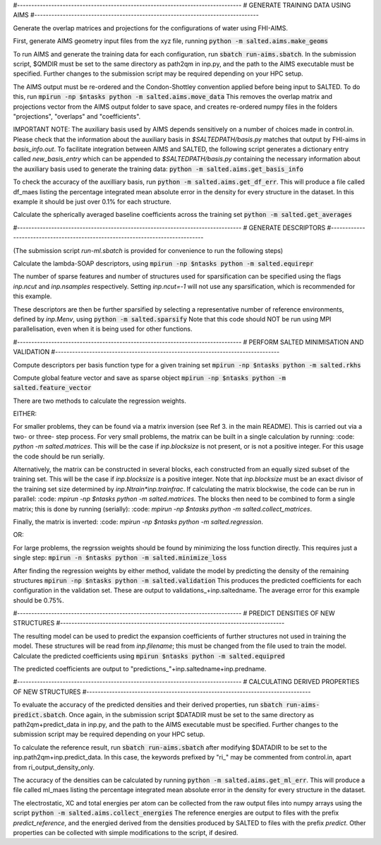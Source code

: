 #-------------------------------------------------------------------------------
# GENERATE TRAINING DATA USING AIMS
#-------------------------------------------------------------------------------

Generate the overlap matrices and projections for the configurations of water using FHI-AIMS.

First, generate AIMS geometry input files from the xyz file, running
:code:`python -m salted.aims.make_geoms`

To run AIMS and generate the training data for each configuration, run
:code:`sbatch run-aims.sbatch`.
In the submission script, $QMDIR must be set to the same directory as path2qm in inp.py, and the path to the AIMS executable must be specified. Further changes to the submission script may be required depending on your HPC setup.

The AIMS output must be re-ordered and the Condon-Shottley convention applied before being input to SALTED. To do this, run
:code:`mpirun -np $ntasks python -m salted.aims.move_data`
This removes the overlap matrix and projections vector from the AIMS output folder to save space, and creates re-ordered numpy files in the folders "projections", "overlaps" and "coefficients".

IMPORTANT NOTE: The auxiliary basis used by AIMS depends sensitively on a number of choices made in control.in. Please check that the information about the auxiliary basis in `$SALTEDPATH/basis.py` matches that output by FHI-aims in `basis_info.out`. To facilitate integration between AIMS and SALTED, the following script generates a dictionary entry called `new_basis_entry` which can be appended to `$SALTEDPATH/basis.py` containing the necessary information about the auxiliary basis used to generate the training data:
:code:`python -m salted.aims.get_basis_info`

To check the accuracy of the auxilliary basis, run :code:`python -m salted.aims.get_df_err`. This will produce a file called df_maes listing the percentage integrated mean absolute error in the density for every structure in the dataset. In this example it should be just over 0.1% for each structure.

Calculate the spherically averaged baseline coefficients across the training set
:code:`python -m salted.get_averages`

#-------------------------------------------------------------------------------
# GENERATE DESCRIPTORS
#-------------------------------------------------------------------------------

(The submission script `run-ml.sbatch` is provided for convenience to run the following steps)

Calculate the lambda-SOAP descriptors, using
:code:`mpirun -np $ntasks python -m salted.equirepr`

The number of sparse features and number of structures used for sparsification can be specified using the flags `inp.ncut` and `inp.nsamples` respectively. Setting `inp.ncut=-1` will not use any sparsification, which is recommended for this example.

These descriptors are then be further sparsified by selecting a representative number of reference environments, defined by `inp.Menv`, using
:code:`python -m salted.sparsify`
Note that this code should NOT be run using MPI parallelisation, even when it is being used for other functions.

#-------------------------------------------------------------------------------
# PERFORM SALTED MINIMISATION AND VALIDATION
#-------------------------------------------------------------------------------

Compute descriptors per basis function type for a given training set
:code:`mpirun -np $ntasks python -m salted.rkhs`

Compute global feature vector and save as sparse object 
:code:`mpirun -np $ntasks python -m salted.feature_vector`

There are two methods to calculate the regression weights. 

EITHER:

For smaller problems, they can be found via a matrix inversion (see Ref 3. in the main README). This is carried out via a two- or three- step process. For very small problems, the matrix can be built in a single calculation by running:
:code: `python -m salted.matrices`.
This will be the case if `inp.blocksize` is not present, or is not a positive integer. For this usage the code should be run serially.

Alternatively, the matrix can be constructed in several blocks, each constructed from an equally sized subset of the training set. This will be the case if `inp.blocksize` is a positive integer. Note that `inp.blocksize` must be an exact divisor of the training set size determined by `inp.Ntrain*inp.trainfrac`. If calculating the matrix blockwise, the code can be run in parallel:
:code: `mpirun -np $ntasks python -m salted.matrices`.
The blocks then need to be combined to form a single matrix; this is done by running (serially):
:code: `mpirun -np $ntasks python -m salted.collect_matrices`.

Finally, the matrix is inverted:
:code: `mpirun -np $ntasks python -m salted.regression`.

OR:

For large problems, the regrssion weights should be found by minimizing the loss function directly. This requires just a single step:
:code:`mpirun -n $ntasks python -m salted.minimize_loss`

After finding the regression weights by either method, validate the model by predicting the density of the remaining structures
:code:`mpirun -np $ntasks python -m salted.validation`
This produces the predicted coefficients for each configuration in the validation set. These are output to validations_+inp.saltedname. The average error for this example should be 0.75%.

#-------------------------------------------------------------------------------
# PREDICT DENSITIES OF NEW STRUCTURES
#-------------------------------------------------------------------------------

The resulting model can be used to predict the expansion coefficients of further structures not used in training the model. These structures will be read from `inp.filename`; this must be changed from the file used to train the model. Calculate the predicted coefficients using
:code:`mpirun $ntasks python -m salted.equipred`

The predicted coefficients are output to "predictions_"+inp.saltedname+inp.predname.

#-------------------------------------------------------------------------------
# CALCULATING DERIVED PROPERTIES OF NEW STRUCTURES
#-------------------------------------------------------------------------------

To evaluate the accuracy of the predicted densities and their derived properties, run
:code:`sbatch run-aims-predict.sbatch`.
Once again, in the submission script $DATADIR must be set to the same directory as path2qm+predict_data in inp.py, and the path to the AIMS executable must be specified. Further changes to the submission script may be required depending on your HPC setup.

To calculate the reference result, run
:code:`sbatch run-aims.sbatch`
after modifying $DATADIR to be set to the inp.path2qm+inp.predict_data. In this case, the keywords prefixed by "ri_" may be commented from control.in, apart from ri_output_density_only.

The accuracy of the densities can be calculated by running :code:`python -m salted.aims.get_ml_err`. This will produce a file called ml_maes listing the percentage integrated mean absolute error in the density for every structure in the dataset.

The electrostatic, XC and total energies per atom can be collected from the raw output files into numpy arrays using the script
:code:`python -m salted.aims.collect_energies`
The reference energies are output to files with the prefix `predict_reference`, and the energied derived from the densities produced by SALTED to files with the prefix `predict`. Other properties can be collected with simple modifications to the script, if desired.

